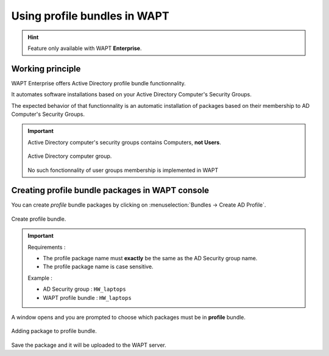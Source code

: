 .. Reminder for header structure:
   Niveau 1: ====================
   Niveau 2: --------------------
   Niveau 3: ++++++++++++++++++++
   Niveau 4: """"""""""""""""""""
   Niveau 5: ^^^^^^^^^^^^^^^^^^^^

.. meta::
  :description: Using profile packages in WAPT
  :keywords: WAPT, console, profile, Active Directory

.. _wapt_profile_bundles:

.. versionadded:: 1.7 Enterprise

Using profile bundles in WAPT
===========================================

.. hint::

  Feature only available with WAPT **Enterprise**.


Working principle
-----------------

WAPT Enterprise offers Active Directory profile bundle functionnality.

It automates software installations based on your Active Directory Computer's Security Groups.

The expected behavior of that functionnality is an automatic installation of packages based
on their membership to AD Computer's Security Groups.

.. important::

    Active Directory computer's security groups contains Computers, **not Users**.

    .. figure:: profile-bundle/wapt-profile-bundle-computer-groups.png
      :align: center
      :alt: Active Directory computer group.

      Active Directory computer group.


    No such fonctionnality of user groups membership is implemented in WAPT



Creating profile bundle packages in WAPT console
-----------------------------------------------------

You can create *profile* bundle packages by clicking on :menuselection:`Bundles -> Create AD Profile`.

.. figure:: profile-bundle/wapt-profile-bundle-create-group1.png
  :align: center
  :alt: Right-click on OU to create unit bundle

  Create profile bundle.

.. important::

  Requirements :

  * The profile package name must **exactly** be the same as the AD Security group name.
  * The profile package name is case sensitive.

  Example :

  * AD Security group : ``HW_laptops``
  * WAPT profile bundle : ``HW_laptops``


A window opens and you are prompted to choose which packages
must be in **profile** bundle.

.. figure:: profile-bundle/wapt-profile-bundle-create-group2.png
  :align: center
  :alt: Adding packages to unit bundle

  Adding package to profile bundle.

Save the package and it will be uploaded to the WAPT server.
